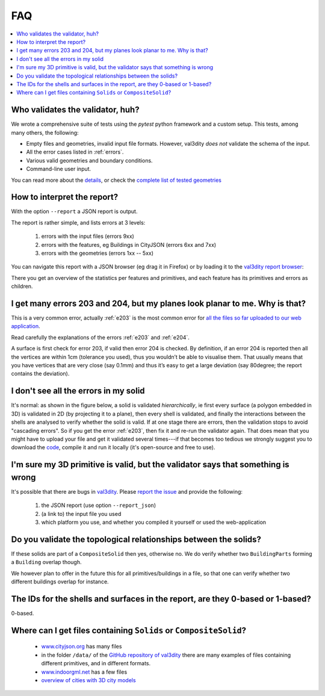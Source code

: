 ===
FAQ
===

.. contents:: :local:


Who validates the validator, huh?
---------------------------------

We wrote a comprehensive suite of tests using the *pytest* python framework and a custom setup.
This tests, among many others, the following:

- Empty files and geometries, invalid input file formats. However, val3dity *does not* validate the schema of the input.
- All the error cases listed in :ref:`errors`.
- Various valid geometries and boundary conditions.
- Command-line user input.

You can read more about the `details <https://github.com/tudelft3d/val3dity/blob/master/tests/README.md>`_, or check the `complete list of tested geometries <https://github.com/tudelft3d/val3dity/blob/master/data/test_metadata.yml>`_


How to interpret the report?
----------------------------

With the option ``--report`` a JSON report is output.

The report is rather simple, and lists errors at 3 levels:

  1. errors with the input files (errors 9xx)
  2. errors with the features, eg Buildings in CityJSON (errors 6xx and 7xx)
  3. errors with the geometries (errors 1xx -- 5xx)


You can navigate this report with a JSON browser (eg drag it in Firefox) or by loading it to the `val3dity report browser <http://geovalidation.bk.tudelft.nl/val3dity/browse/>`_:

.. image:: _static/report1.png
   :width: 49%
.. image:: _static/report2.png
   :width: 49%

There you get an overview of the statistics per features and primitives, and each feature has its primitives and errors as children.   



I get many errors 203 and 204, but my planes look planar to me. Why is that?
----------------------------------------------------------------------------

This is a very common error, actually :ref:`e203` is the most common error for `all the files so far uploaded to our web application <http://geovalidation.bk.tudelft.nl/val3dity/stats>`_.

Read carefully the explanations of the errors :ref:`e203` and :ref:`e204`.

A surface is first check for error 203, if valid then error 204 is checked. 
By definition, if an error 204 is reported then all the vertices are within 1cm (tolerance you used), thus you wouldn’t be able to visualise them. 
That usually means that you have vertices that are very close (say 0.1mm) and thus it’s easy to get a large deviation (say 80degree; the report contains the deviation).  



I don't see all the errors in my solid
--------------------------------------

It's normal: as shown in the figure below, a solid is validated *hierarchically*, ie first every surface (a polygon embedded in 3D) is validated in 2D (by projecting it to a plane), then every shell is validated, and finally the interactions between the shells are analysed to verify whether the solid is valid. 
If at one stage there are errors, then the validation stops to avoid "cascading errors". So if you get the error :ref:`e203`, then fix it and re-run the validator again. 
That does mean that you might have to upload your file and get it validated several times---if that becomes too tedious we strongly suggest you to download the `code <https://github.com/tudelft3d/val3dity>`_, compile it and run it locally (it's open-source and free to use).


.. image:: _static/workflow.svg
   :width: 60%


I'm sure my 3D primitive is valid, but the validator says that something is wrong
---------------------------------------------------------------------------------

It's possible that there are bugs in `val3dity <https://github.com/tudelft3d/val3dity>`_. 
Please `report the issue <https://github.com/tudelft3d/val3dity/issues>`_ and provide the following:

  1. the JSON report (use option ``--report_json``)
  2. (a link to) the input file you used
  3. which platform you use, and whether you compiled it yourself or used the web-application



Do you validate the topological relationships between the solids?
-----------------------------------------------------------------
If these solids are part of a ``CompositeSolid`` then yes, otherwise no.
We do verify whether two ``BuildingParts`` forming a ``Building`` overlap though.

We however plan to offer in the future this for all primitives/buildings in a file, so that one can verify whether two different buildings overlap for instance.


The IDs for the shells and surfaces in the report, are they 0-based or 1-based?
-------------------------------------------------------------------------------
0-based.


Where can I get files containing ``Solids`` or ``CompositeSolid``?
--------------------------------------------------------------------------

  - `www.cityjson.org <https://www.cityjson.org/datasets/>`_ has many files
  - in the folder ``/data/`` of the `GitHub repository of val3dity <https://github.com/tudelft3d/val3dity>`_ there are many examples of files containing different primitives, and in different formats.
  - `www.indoorgml.net <http://indoorgml.net/resources/>`_ has a few files
  - `overview of cities with 3D city models <https://3d.bk.tudelft.nl/opendata/opencities/>`_


